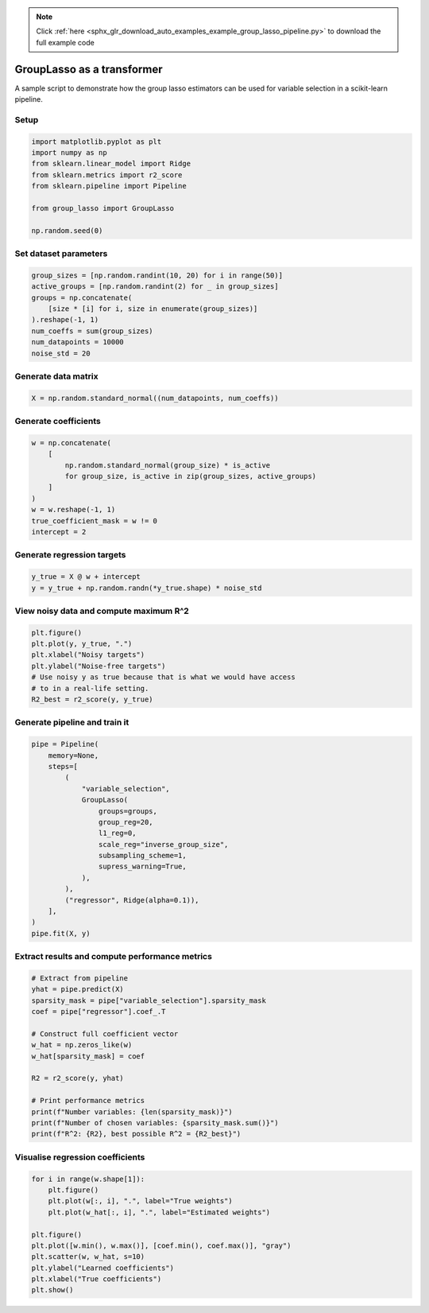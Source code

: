 .. note::
    :class: sphx-glr-download-link-note

    Click :ref:`here <sphx_glr_download_auto_examples_example_group_lasso_pipeline.py>` to download the full example code
.. rst-class:: sphx-glr-example-title

.. _sphx_glr_auto_examples_example_group_lasso_pipeline.py:


GroupLasso as a transformer
============================

A sample script to demonstrate how the group lasso estimators can be used
for variable selection in a scikit-learn pipeline.

Setup
-----


.. code-block:: default


    import matplotlib.pyplot as plt
    import numpy as np
    from sklearn.linear_model import Ridge
    from sklearn.metrics import r2_score
    from sklearn.pipeline import Pipeline

    from group_lasso import GroupLasso

    np.random.seed(0)









Set dataset parameters
----------------------


.. code-block:: default

    group_sizes = [np.random.randint(10, 20) for i in range(50)]
    active_groups = [np.random.randint(2) for _ in group_sizes]
    groups = np.concatenate(
        [size * [i] for i, size in enumerate(group_sizes)]
    ).reshape(-1, 1)
    num_coeffs = sum(group_sizes)
    num_datapoints = 10000
    noise_std = 20









Generate data matrix
--------------------


.. code-block:: default

    X = np.random.standard_normal((num_datapoints, num_coeffs))









Generate coefficients
---------------------


.. code-block:: default

    w = np.concatenate(
        [
            np.random.standard_normal(group_size) * is_active
            for group_size, is_active in zip(group_sizes, active_groups)
        ]
    )
    w = w.reshape(-1, 1)
    true_coefficient_mask = w != 0
    intercept = 2









Generate regression targets
---------------------------


.. code-block:: default

    y_true = X @ w + intercept
    y = y_true + np.random.randn(*y_true.shape) * noise_std









View noisy data and compute maximum R^2
---------------------------------------


.. code-block:: default

    plt.figure()
    plt.plot(y, y_true, ".")
    plt.xlabel("Noisy targets")
    plt.ylabel("Noise-free targets")
    # Use noisy y as true because that is what we would have access
    # to in a real-life setting.
    R2_best = r2_score(y, y_true)





.. image:: /auto_examples/images/sphx_glr_example_group_lasso_pipeline_001.png
    :class: sphx-glr-single-img





Generate pipeline and train it
------------------------------


.. code-block:: default

    pipe = Pipeline(
        memory=None,
        steps=[
            (
                "variable_selection",
                GroupLasso(
                    groups=groups,
                    group_reg=20,
                    l1_reg=0,
                    scale_reg="inverse_group_size",
                    subsampling_scheme=1,
                    supress_warning=True,
                ),
            ),
            ("regressor", Ridge(alpha=0.1)),
        ],
    )
    pipe.fit(X, y)






.. rst-class:: sphx-glr-script-out

 Out:

 .. code-block:: none

    /home/yngvem/Programming/morro/group-lasso/src/group_lasso/_fista.py:55: RuntimeWarning: The FISTA iterations did not converge to a sufficient minimum.
    You used subsampling then this is expected, otherwise,try to increase the number of iterations or decreasing the tolerance.
      RuntimeWarning,

    Pipeline(memory=None,
             steps=[('variable_selection',
                     GroupLasso(fit_intercept=True, frobenius_lipschitz=None,
                                group_reg=20,
                                groups=array([[ 0],
           [ 0],
           [ 0],
           [ 0],
           [ 0],
           [ 0],
           [ 0],
           [ 0],
           [ 0],
           [ 0],
           [ 0],
           [ 0],
           [ 0],
           [ 0],
           [ 0],
           [ 1],
           [ 1],
           [ 1],
           [ 1],
           [ 1],
           [ 1],
           [ 1],
           [ 1],
           [ 1],
           [ 1],
           [ 2],
           [ 2],
           [ 2],
           [ 2],
           [ 2],
           [ 2],
           [ 2],
           [ 2],
           [ 2],
           [ 2],
           [ 2],
           [ 2],
           [ 2],
           [ 3],
           [ 3],
           [ 3],
           [ 3],
           [ 3],
           [ 3],
           [ 3],
           [ 3],
           [ 3],
           [ 3],
           [ 3],
           [ 3],
           [ 3],
           [ 4],
           [ 4],
           [ 4],
           [ 4...
           [49],
           [49],
           [49],
           [49],
           [49],
           [49],
           [49]]),
                                l1_reg=0, n_iter=100, old_regularisation=False,
                                random_state=None, scale_reg='inverse_group_size',
                                subsampling_scheme=1, supress_warning=True,
                                tol=1e-05, warm_start=False)),
                    ('regressor',
                     Ridge(alpha=0.1, copy_X=True, fit_intercept=True,
                           max_iter=None, normalize=False, random_state=None,
                           solver='auto', tol=0.001))],
             verbose=False)



Extract results and compute performance metrics
-----------------------------------------------


.. code-block:: default


    # Extract from pipeline
    yhat = pipe.predict(X)
    sparsity_mask = pipe["variable_selection"].sparsity_mask
    coef = pipe["regressor"].coef_.T

    # Construct full coefficient vector
    w_hat = np.zeros_like(w)
    w_hat[sparsity_mask] = coef

    R2 = r2_score(y, yhat)

    # Print performance metrics
    print(f"Number variables: {len(sparsity_mask)}")
    print(f"Number of chosen variables: {sparsity_mask.sum()}")
    print(f"R^2: {R2}, best possible R^2 = {R2_best}")






.. rst-class:: sphx-glr-script-out

 Out:

 .. code-block:: none

    Number variables: 720
    Number of chosen variables: 285
    R^2: 0.32350423515906845, best possible R^2 = 0.46262785225190173




Visualise regression coefficients
---------------------------------


.. code-block:: default

    for i in range(w.shape[1]):
        plt.figure()
        plt.plot(w[:, i], ".", label="True weights")
        plt.plot(w_hat[:, i], ".", label="Estimated weights")

    plt.figure()
    plt.plot([w.min(), w.max()], [coef.min(), coef.max()], "gray")
    plt.scatter(w, w_hat, s=10)
    plt.ylabel("Learned coefficients")
    plt.xlabel("True coefficients")
    plt.show()



.. rst-class:: sphx-glr-horizontal


    *

      .. image:: /auto_examples/images/sphx_glr_example_group_lasso_pipeline_002.png
            :class: sphx-glr-multi-img

    *

      .. image:: /auto_examples/images/sphx_glr_example_group_lasso_pipeline_003.png
            :class: sphx-glr-multi-img


.. rst-class:: sphx-glr-script-out

 Out:

 .. code-block:: none

    /home/yngvem/Programming/morro/group-lasso/examples/example_group_lasso_pipeline.py:133: UserWarning: Matplotlib is currently using agg, which is a non-GUI backend, so cannot show the figure.
      plt.show()





.. rst-class:: sphx-glr-timing

   **Total running time of the script:** ( 0 minutes  2.025 seconds)


.. _sphx_glr_download_auto_examples_example_group_lasso_pipeline.py:


.. only :: html

 .. container:: sphx-glr-footer
    :class: sphx-glr-footer-example



  .. container:: sphx-glr-download

     :download:`Download Python source code: example_group_lasso_pipeline.py <example_group_lasso_pipeline.py>`



  .. container:: sphx-glr-download

     :download:`Download Jupyter notebook: example_group_lasso_pipeline.ipynb <example_group_lasso_pipeline.ipynb>`


.. only:: html

 .. rst-class:: sphx-glr-signature

    `Gallery generated by Sphinx-Gallery <https://sphinx-gallery.github.io>`_
